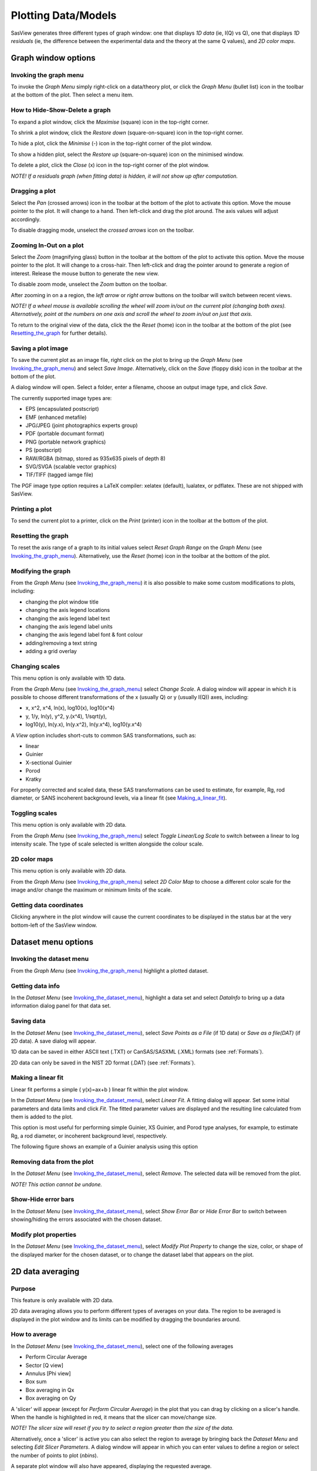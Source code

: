 .. graph_help.rst

.. This is a port of the original SasView html help file to ReSTructured text
.. by S King, ISIS, during SasView CodeCamp-III in Feb 2015.


Plotting Data/Models
====================

SasView generates three different types of graph window: one that displays *1D data*
(ie, I(Q) vs Q), one that displays *1D residuals* (ie, the difference between the
experimental data and the theory at the same Q values), and *2D color maps*.

Graph window options
--------------------

.. _Invoking_the_graph_menu:

Invoking the graph menu
^^^^^^^^^^^^^^^^^^^^^^^

To invoke the *Graph Menu* simply right-click on a data/theory plot, or click 
the *Graph Menu* (bullet list) icon in the toolbar at the bottom of the plot. 
Then select a menu item.

How to Hide-Show-Delete a graph
^^^^^^^^^^^^^^^^^^^^^^^^^^^^^^^

To expand a plot window, click the *Maximise* (square) icon in the top-right 
corner.

To shrink a plot window, click the *Restore down* (square-on-square) icon in 
the top-right corner.

To hide a plot, click the *Minimise* (-) icon in the top-right corner of the 
plot window.

To show a hidden plot, select the *Restore up* (square-on-square) icon on the 
minimised window.

To delete a plot, click the *Close* (x) icon in the top-right corner of the 
plot window.

*NOTE! If a residuals graph (when fitting data) is hidden, it will not show up 
after computation.*

Dragging a plot
^^^^^^^^^^^^^^^

Select the *Pan* (crossed arrows) icon in the toolbar at the bottom of the plot 
to activate this option. Move the mouse pointer to the plot. It will change to 
a hand. Then left-click and drag the plot around. The axis values will adjust 
accordingly.
 
To disable dragging mode, unselect the *crossed arrows* icon on the toolbar.

Zooming In-Out on a plot
^^^^^^^^^^^^^^^^^^^^^^^^

Select the *Zoom* (magnifying glass) button in the toolbar at the bottom of 
the plot to activate this option. Move the mouse pointer to the plot. It will 
change to a cross-hair. Then left-click and drag the pointer around to generate 
a region of interest. Release the mouse button to generate the new view.

To disable zoom mode, unselect the *Zoom* button on the toolbar.

After zooming in on a a region, the *left arrow* or *right arrow* buttons on 
the toolbar will switch between recent views.

*NOTE! If a wheel mouse is available scrolling the wheel will zoom in/out 
on the current plot (changing both axes). Alternatively, point at the numbers 
on one axis and scroll the wheel to zoom in/out on just that axis.*

To return to the original view of the data, click the the *Reset* (home) icon 
in the toolbar at the bottom of the plot (see Resetting_the_graph_ for further details).

Saving a plot image
^^^^^^^^^^^^^^^^^^^

To save the current plot as an image file, right click on the plot to bring up 
the *Graph Menu* (see Invoking_the_graph_menu_) and select *Save Image*.
Alternatively, click on the *Save* (floppy disk) icon in the toolbar at the 
bottom of the plot.
 
A dialog window will open. Select a folder, enter a filename, choose an output 
image type, and click *Save*.

The currently supported image types are:

*  EPS (encapsulated postscript)
*  EMF (enhanced metafile)
*  JPG/JPEG (joint photographics experts group)
*  PDF (portable documant format)
*  PNG (portable network graphics)
*  PS (postscript)
*  RAW/RGBA (bitmap, stored as 935x635 pixels of depth 8)
*  SVG/SVGA (scalable vector graphics)
*  TIF/TIFF (tagged iamge file)

The PGF image type option requires a LaTeX compiler: xelatex (default), 
lualatex, or pdflatex. These are not shipped with SasView.

Printing a plot
^^^^^^^^^^^^^^^

To send the current plot to a printer, click on the *Print* (printer) icon in 
the toolbar at the bottom of the plot.

.. _Resetting_the_graph:

Resetting the graph
^^^^^^^^^^^^^^^^^^^

To reset the axis range of a graph to its initial values select *Reset Graph 
Range* on the *Graph Menu* (see Invoking_the_graph_menu_). Alternatively, use
the *Reset* (home) icon in the toolbar at the bottom of the plot.

Modifying the graph
^^^^^^^^^^^^^^^^^^^

From the *Graph Menu* (see Invoking_the_graph_menu_) it is also possible to
make some custom modifications to plots, including:

*  changing the plot window title
*  changing the axis legend locations
*  changing the axis legend label text
*  changing the axis legend label units
*  changing the axis legend label font & font colour
*  adding/removing a text string
*  adding a grid overlay

Changing scales
^^^^^^^^^^^^^^^

This menu option is only available with 1D data.

From the *Graph Menu* (see Invoking_the_graph_menu_) select *Change Scale*. A
dialog window will appear in which it is possible to choose different 
transformations of the x (usually Q) or y (usually I(Q)) axes, including:

*  x, x^2, x^4, ln(x), log10(x), log10(x^4)
*  y, 1/y, ln(y), y^2, y.(x^4), 1/sqrt(y),
*  log10(y), ln(y.x), ln(y.x^2), ln(y.x^4), log10(y.x^4)
 
A *View* option includes short-cuts to common SAS transformations, such as:

*  linear
*  Guinier
*  X-sectional Guinier
*  Porod
*  Kratky

For properly corrected and scaled data, these SAS transformations can be used 
to estimate, for example, Rg, rod diameter, or SANS incoherent background 
levels, via a linear fit (see Making_a_linear_fit_).

Toggling scales
^^^^^^^^^^^^^^^

This menu option is only available with 2D data.

From the *Graph Menu* (see Invoking_the_graph_menu_) select *Toggle Linear/Log
Scale* to switch between a linear to log intensity scale. The type of scale 
selected is written alongside the colour scale.

2D color maps
^^^^^^^^^^^^^

This menu option is only available with 2D data.

From the *Graph Menu* (see Invoking_the_graph_menu_) select *2D Color Map* to
choose a different color scale for the image and/or change the maximum or 
minimum limits of the scale.

Getting data coordinates
^^^^^^^^^^^^^^^^^^^^^^^^

Clicking anywhere in the plot window will cause the current coordinates to be 
displayed in the status bar at the very bottom-left of the SasView window.
 
.. ZZZZZZZZZZZZZZZZZZZZZZZZZZZZZZZZZZZZZZZZZZZZZZZZZZZZZZZZZZZZZZZZZZZZZZZZZZZZZ

Dataset menu options
--------------------

.. _Invoking_the_dataset_menu:

Invoking the dataset menu
^^^^^^^^^^^^^^^^^^^^^^^^^

From the *Graph Menu* (see Invoking_the_graph_menu_) highlight a plotted
dataset.

Getting data info
^^^^^^^^^^^^^^^^^

In the *Dataset Menu* (see Invoking_the_dataset_menu_), highlight a data set
and select *DataInfo* to bring up a data information dialog panel for that 
data set.

Saving data
^^^^^^^^^^^

In the *Dataset Menu* (see Invoking_the_dataset_menu_), select *Save Points as
a File* (if 1D data) or *Save as a file(DAT)* (if 2D data). A save dialog will 
appear.

1D data can be saved in either ASCII text (.TXT) or CanSAS/SASXML (.XML) 
formats (see :ref:`Formats`).

2D data can only be saved in the NIST 2D format (.DAT) (see :ref:`Formats`).

.. _Making_a_linear_fit:

Making a linear fit
^^^^^^^^^^^^^^^^^^^

Linear fit performs a simple ( y(x)=ax+b ) linear fit within the plot window.

In the *Dataset Menu* (see Invoking_the_dataset_menu_), select *Linear Fit*. A
fitting dialog will appear. Set some initial parameters and data limits and 
click *Fit*. The fitted parameter values are displayed and the resulting line 
calculated from them is added to the plot. 

This option is most useful for performing simple Guinier, XS Guinier, and
Porod type analyses, for example, to estimate Rg, a rod diameter, or incoherent 
background level, respectively.

The following figure shows an example of a Guinier analysis using this option

.. image:: guinier_fit.png

Removing data from the plot
^^^^^^^^^^^^^^^^^^^^^^^^^^^

In the *Dataset Menu* (see Invoking_the_dataset_menu_), select *Remove*. The
selected data will be removed from the plot.

*NOTE! This action cannot be undone.*

Show-Hide error bars
^^^^^^^^^^^^^^^^^^^^

In the *Dataset Menu* (see Invoking_the_dataset_menu_), select *Show Error Bar*
or *Hide Error Bar* to switch between showing/hiding the errors associated 
with the chosen dataset. 

Modify plot properties
^^^^^^^^^^^^^^^^^^^^^^

In the *Dataset Menu* (see Invoking_the_dataset_menu_), select *Modify Plot
Property* to change the size, color, or shape of the displayed marker for the 
chosen dataset, or to change the dataset label that appears on the plot.

.. ZZZZZZZZZZZZZZZZZZZZZZZZZZZZZZZZZZZZZZZZZZZZZZZZZZZZZZZZZZZZZZZZZZZZZZZZZZZZ

2D data averaging
-----------------

Purpose
^^^^^^^

This feature is only available with 2D data.

2D data averaging allows you to perform different types of averages on your 
data. The region to be averaged is displayed in the plot window and its limits 
can be modified by dragging the boundaries around.

How to average
^^^^^^^^^^^^^^

In the *Dataset Menu* (see Invoking_the_dataset_menu_), select one of the
following averages

*  Perform Circular Average
*  Sector [Q view]
*  Annulus [Phi view]
*  Box sum
*  Box averaging in Qx
*  Box averaging on Qy

A 'slicer' will appear (except for *Perform Circular Average*) in the plot that 
you can drag by clicking on a slicer's handle. When the handle is highlighted 
in red, it means that the slicer can move/change size.

*NOTE! The slicer size will reset if you try to select a region greater than 
the size of the data.*

Alternatively, once a 'slicer' is active you can also select the region to 
average by bringing back the *Dataset Menu* and selecting *Edit Slicer 
Parameters*. A dialog window will appear in which you can enter values to 
define a region or select the number of points to plot (*nbins*).

A separate plot window will also have appeared, displaying the requested 
average.

*NOTE! The displayed average only updates when input focus is moved back to 
that window; ie, when the mouse pointer is moved onto that plot.*

Selecting *Box Sum* automatically brings up the 'Slicer Parameters' dialog in 
order to display the average numerically, rather than graphically.

To remove a 'slicer', bring back the *Dataset menu* and select *Clear Slicer*.

Unmasked circular average
^^^^^^^^^^^^^^^^^^^^^^^^^

This operation will perform an average in constant Q-rings around the (x,y) 
pixel location of the beam center.

Masked circular average
^^^^^^^^^^^^^^^^^^^^^^^

This operation is the same as 'Unmasked Circular Average' except that any 
masked region is excluded.

Sector average [Q View]
^^^^^^^^^^^^^^^^^^^^^^^

This operation averages in constant Q-arcs.

The width of the sector is specified in degrees (+/- |delta|\|phi|\) each side 
of the central angle (|phi|\).

Annular average [|phi| View]
^^^^^^^^^^^^^^^^^^^^^^^^^^^^

This operation performs an average between two Q-values centered on (0,0), 
and averaged over a specified number of pixels.

The data is returned as a function of angle (|phi|\) in degrees with zero 
degrees at the 3 O'clock position.

Box sum
^^^^^^^

This operation performs a sum of counts in a 2D region of interest.

When editing the slicer parameters, the user can enter the length and the width 
the rectangular slicer and the coordinates of the center of the rectangle.

Box Averaging in Qx
^^^^^^^^^^^^^^^^^^^

This operation computes an average I(Qx) for the region of interest.

When editing the slicer parameters, the user can control the length and the 
width the rectangular slicer. The averaged output is calculated from constant 
bins with rectangular shape. The resultant Q values are nominal values, that 
is, the central value of each bin on the x-axis.

Box Averaging in Qy
^^^^^^^^^^^^^^^^^^^

This operation computes an average I(Qy) for the region of interest.

When editing the slicer parameters, the user can control the length and the 
width the rectangular slicer. The averaged output is calculated from constant 
bins with rectangular shape. The resultant Q values are nominal values, that 
is, the central value of each bin on the x-axis.

.. ZZZZZZZZZZZZZZZZZZZZZZZZZZZZZZZZZZZZZZZZZZZZZZZZZZZZZZZZZZZZZZZZZZZZZZZZZZZZZ

.. note::  This help document was last changed by Steve King, 01May2015
